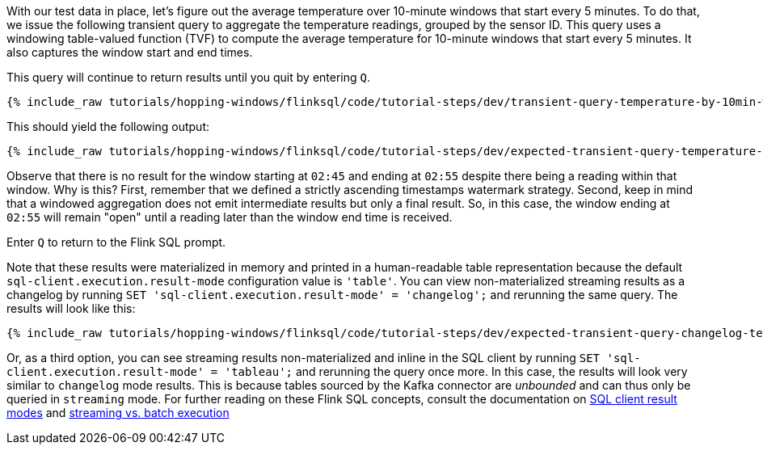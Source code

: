 With our test data in place, let's figure out the average temperature over 10-minute windows that start every 5 minutes.
To do that, we issue the following transient query to aggregate the temperature readings, grouped by the sensor ID. This query uses
a windowing table-valued function (TVF) to compute the average temperature for 10-minute windows that start every 5 minutes. It also captures the window start and end times.

This query will continue to return results until you quit by entering `Q`.

+++++
<pre class="snippet"><code class="sql">{% include_raw tutorials/hopping-windows/flinksql/code/tutorial-steps/dev/transient-query-temperature-by-10min-window.sql %}</code></pre>
+++++

This should yield the following output:

+++++
<pre class="snippet"><code class="shell">{% include_raw tutorials/hopping-windows/flinksql/code/tutorial-steps/dev/expected-transient-query-temperature-by-10min-window.log %}</code></pre>
+++++

Observe that there is no result for the window starting at `02:45` and ending at `02:55` despite there being a reading within that window. Why is this? First, remember that we defined a strictly ascending timestamps watermark strategy. Second, keep in mind that a windowed aggregation does not emit intermediate results but only a final result.
So, in this case, the window ending at `02:55` will remain "open" until a reading later than the window end time is received.

Enter `Q` to return to the Flink SQL prompt.

Note that these results were materialized in memory and printed in a human-readable table representation because the default `sql-client.execution.result-mode` configuration value is `'table'`. You can view non-materialized streaming results as a changelog by running `SET 'sql-client.execution.result-mode' = 'changelog';`
and rerunning the same query. The results will look like this:

+++++
<pre class="snippet"><code class="shell">{% include_raw tutorials/hopping-windows/flinksql/code/tutorial-steps/dev/expected-transient-query-changelog-temperature-by-10min-window.log %}</code></pre>
+++++

Or, as a third option, you can see streaming results non-materialized and inline in the SQL client by running ``SET 'sql-client.execution.result-mode' = 'tableau';`` and rerunning the query once more. In this case, the results will look very similar to `changelog` mode results. This is because tables sourced by the Kafka connector are _unbounded_ and can thus only be queried in `streaming` mode. For further reading on these Flink SQL concepts, consult the documentation on  https://nightlies.apache.org/flink/flink-docs-release-1.16/docs/dev/table/sqlclient/#sql-client-result-modes[SQL client result modes]  and https://nightlies.apache.org/flink/flink-docs-release-1.16/docs/dev/datastream/execution_mode/[streaming vs. batch execution]
